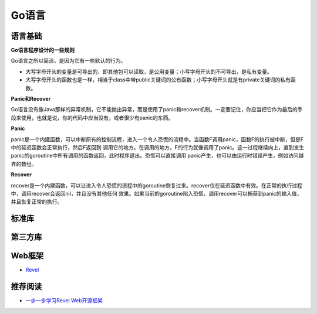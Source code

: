 Go语言
=========

语言基础
-----------

**Go语言程序设计的一些规则**

Go语言之所以简洁，是因为它有一些默认的行为。

- 大写字母开头的变量是可导出的，即其他包可以读取，是公用变量；小写字母开头的不可导出，是私有变量。

- 大写字母开头的函数也是一样，相当于class中带public关键词的公有函数；小写字母开头就是有private关键词的私有函数。


**Panic和Recover**

Go语言没有像Java那样的异常机制，它不能抛出异常，而是使用了panic和recover机制。一定要记住，你应当把它作为最后的手段来使用，也就是说，你的代码中应当没有，或者很少有panic的东西。

**Panic**

panic是一个内建函数，可以中断原有的控制流程，进入一个令人恐慌的流程中。当函数F调用panic，函数F的执行被中断，但是F中的延迟函数会正常执行，然后F返回到
调用它的地方。在调用的地方，F的行为就像调用了panic。这一过程继续向上，直到发生panic的goroutine中所有调用的函数返回，此时程序退出。恐慌可以直接调用
panic产生，也可以由运行时错误产生，例如访问越界的数组。

**Recover**

recover是一个内建函数，可以让进入令人恐慌的流程中的goroutine恢复过来。recover仅在延迟函数中有效。在正常的执行过程中，调用recover会返回nil，并且没有其他任何
效果。如果当前的goroutine陷入恐慌，调用recover可以捕获到panic的输入值，并且恢复正常的执行。


标准库
-----------


第三方库
-----------


Web框架
-----------

- `Revel <http://robfig.github.io/revel/>`_

推荐阅读
-----------

- `一步一步学习Revel Web开源框架 <http://www.cnblogs.com/ztiandan/archive/2013/01/17/2864498.html>`_

